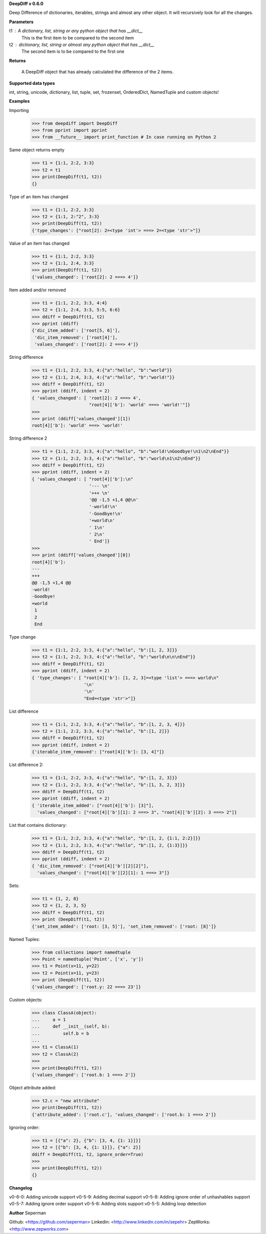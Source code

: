 **DeepDiff v 0.6.0**

Deep Difference of dictionaries, iterables, strings and almost any other object. It will recursively look for all the changes.

**Parameters**

t1 : A dictionary, list, string or any python object that has __dict__
    This is the first item to be compared to the second item

t2 : dictionary, list, string or almost any python object that has __dict__
    The second item is to be compared to the first one

**Returns**

    A DeepDiff object that has already calculated the difference of the 2 items.

**Supported data types**

int, string, unicode, dictionary, list, tuple, set, frozenset, OrderedDict, NamedTuple and custom objects!

**Examples**

Importing
    >>> from deepdiff import DeepDiff
    >>> from pprint import pprint
    >>> from __future__ import print_function # In case running on Python 2

Same object returns empty
    >>> t1 = {1:1, 2:2, 3:3}
    >>> t2 = t1
    >>> print(DeepDiff(t1, t2))
    {}

Type of an item has changed
    >>> t1 = {1:1, 2:2, 3:3}
    >>> t2 = {1:1, 2:"2", 3:3}
    >>> print(DeepDiff(t1, t2))
    {'type_changes': ["root[2]: 2=<type 'int'> ===> 2=<type 'str'>"]}

Value of an item has changed
    >>> t1 = {1:1, 2:2, 3:3}
    >>> t2 = {1:1, 2:4, 3:3}
    >>> print(DeepDiff(t1, t2))
    {'values_changed': ['root[2]: 2 ===> 4']}

Item added and/or removed
    >>> t1 = {1:1, 2:2, 3:3, 4:4}
    >>> t2 = {1:1, 2:4, 3:3, 5:5, 6:6}
    >>> ddiff = DeepDiff(t1, t2)
    >>> pprint (ddiff)
    {'dic_item_added': ['root[5, 6]'],
     'dic_item_removed': ['root[4]'],
     'values_changed': ['root[2]: 2 ===> 4']}

String difference
    >>> t1 = {1:1, 2:2, 3:3, 4:{"a":"hello", "b":"world"}}
    >>> t2 = {1:1, 2:4, 3:3, 4:{"a":"hello", "b":"world!"}}
    >>> ddiff = DeepDiff(t1, t2)
    >>> pprint (ddiff, indent = 2)
    { 'values_changed': [ 'root[2]: 2 ===> 4',
                          "root[4]['b']: 'world' ===> 'world!'"]}
    >>>
    >>> print (ddiff['values_changed'][1])
    root[4]['b']: 'world' ===> 'world!'

String difference 2
    >>> t1 = {1:1, 2:2, 3:3, 4:{"a":"hello", "b":"world!\nGoodbye!\n1\n2\nEnd"}}
    >>> t2 = {1:1, 2:2, 3:3, 4:{"a":"hello", "b":"world\n1\n2\nEnd"}}
    >>> ddiff = DeepDiff(t1, t2)
    >>> pprint (ddiff, indent = 2)
    { 'values_changed': [ "root[4]['b']:\n"
                          '--- \n'
                          '+++ \n'
                          '@@ -1,5 +1,4 @@\n'
                          '-world!\n'
                          '-Goodbye!\n'
                          '+world\n'
                          ' 1\n'
                          ' 2\n'
                          ' End']}
    >>>
    >>> print (ddiff['values_changed'][0])
    root[4]['b']:
    --- 
    +++ 
    @@ -1,5 +1,4 @@
    -world!
    -Goodbye!
    +world
     1
     2
     End

Type change
    >>> t1 = {1:1, 2:2, 3:3, 4:{"a":"hello", "b":[1, 2, 3]}}
    >>> t2 = {1:1, 2:2, 3:3, 4:{"a":"hello", "b":"world\n\n\nEnd"}}
    >>> ddiff = DeepDiff(t1, t2)
    >>> pprint (ddiff, indent = 2)
    { 'type_changes': [ "root[4]['b']: [1, 2, 3]=<type 'list'> ===> world\n"
                        '\n'
                        '\n'
                        "End=<type 'str'>"]}

List difference
    >>> t1 = {1:1, 2:2, 3:3, 4:{"a":"hello", "b":[1, 2, 3, 4]}}
    >>> t2 = {1:1, 2:2, 3:3, 4:{"a":"hello", "b":[1, 2]}}
    >>> ddiff = DeepDiff(t1, t2)
    >>> pprint (ddiff, indent = 2)
    {'iterable_item_removed': ["root[4]['b']: [3, 4]"]}

List difference 2:
    >>> t1 = {1:1, 2:2, 3:3, 4:{"a":"hello", "b":[1, 2, 3]}}
    >>> t2 = {1:1, 2:2, 3:3, 4:{"a":"hello", "b":[1, 3, 2, 3]}}
    >>> ddiff = DeepDiff(t1, t2)
    >>> pprint (ddiff, indent = 2)
    { 'iterable_item_added': ["root[4]['b']: [3]"],
      'values_changed': ["root[4]['b'][1]: 2 ===> 3", "root[4]['b'][2]: 3 ===> 2"]}

List that contains dictionary:
    >>> t1 = {1:1, 2:2, 3:3, 4:{"a":"hello", "b":[1, 2, {1:1, 2:2}]}}
    >>> t2 = {1:1, 2:2, 3:3, 4:{"a":"hello", "b":[1, 2, {1:3}]}}
    >>> ddiff = DeepDiff(t1, t2)
    >>> pprint (ddiff, indent = 2)
    { 'dic_item_removed': ["root[4]['b'][2][2]"],
      'values_changed': ["root[4]['b'][2][1]: 1 ===> 3"]}

Sets:
    >>> t1 = {1, 2, 8}
    >>> t2 = {1, 2, 3, 5}
    >>> ddiff = DeepDiff(t1, t2)
    >>> print (DeepDiff(t1, t2))
    {'set_item_added': ['root: [3, 5]'], 'set_item_removed': ['root: [8]']}

Named Tuples:
    >>> from collections import namedtuple
    >>> Point = namedtuple('Point', ['x', 'y'])
    >>> t1 = Point(x=11, y=22)
    >>> t2 = Point(x=11, y=23)
    >>> print (DeepDiff(t1, t2))
    {'values_changed': ['root.y: 22 ===> 23']}

Custom objects:
    >>> class ClassA(object):
    ...     a = 1
    ...     def __init__(self, b):
    ...         self.b = b
    ...
    >>> t1 = ClassA(1)
    >>> t2 = ClassA(2)
    >>>
    >>> print(DeepDiff(t1, t2))
    {'values_changed': ['root.b: 1 ===> 2']}

Object attribute added:
    >>> t2.c = "new attribute"
    >>> print(DeepDiff(t1, t2))
    {'attribute_added': ['root.c'], 'values_changed': ['root.b: 1 ===> 2']}

Ignoring order:
    >>> t1 = [{"a": 2}, {"b": [3, 4, {1: 1}]}]
    >>> t2 = [{"b": [3, 4, {1: 1}]}, {"a": 2}]
    ddiff = DeepDiff(t1, t2, ignore_order=True)
    >>>
    >>> print(DeepDiff(t1, t2))
    {}


**Changelog**

v0-6-0: Adding unicode support
v0-5-9: Adding decimal support
v0-5-8: Adding ignore order of unhashables support
v0-5-7: Adding ignore order support
v0-5-6: Adding slots support
v0-5-5: Adding loop detection

**Author**
Seperman

Github:  <https://github.com/seperman>
Linkedin:  <http://www.linkedin.com/in/sepehr>
ZepWorks:   <http://www.zepworks.com>


